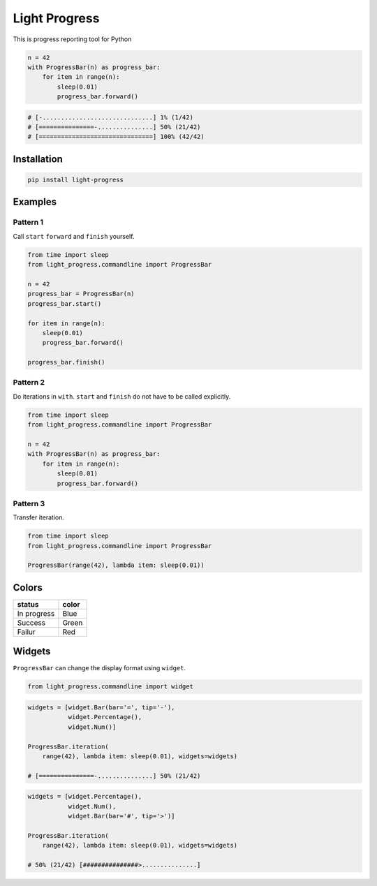 Light Progress
==============

This is progress reporting tool for Python

.. code:: python

   n = 42
   with ProgressBar(n) as progress_bar:
       for item in range(n):
           sleep(0.01)
           progress_bar.forward()

.. code:: python

   # [-..............................] 1% (1/42)
   # [===============-...............] 50% (21/42)
   # [===============================] 100% (42/42)

Installation
------------

.. code:: sh

   pip install light-progress

Examples
--------

Pattern 1
~~~~~~~~~

Call ``start`` ``forward`` and ``finish`` yourself.

.. code:: python

   from time import sleep
   from light_progress.commandline import ProgressBar

   n = 42
   progress_bar = ProgressBar(n)
   progress_bar.start()

   for item in range(n):
       sleep(0.01)
       progress_bar.forward()

   progress_bar.finish()

Pattern 2
~~~~~~~~~

Do iterations in ``with``. ``start`` and ``finish`` do not have to be
called explicitly.

.. code:: python

   from time import sleep
   from light_progress.commandline import ProgressBar

   n = 42
   with ProgressBar(n) as progress_bar:
       for item in range(n):
           sleep(0.01)
           progress_bar.forward()

Pattern 3
~~~~~~~~~

Transfer iteration.

.. code:: python

   from time import sleep
   from light_progress.commandline import ProgressBar

   ProgressBar(range(42), lambda item: sleep(0.01))

Colors
------

+-------------+-------+
| status      | color |
+=============+=======+
| In progress | Blue  |
+-------------+-------+
| Success     | Green |
+-------------+-------+
| Failur      | Red   |
+-------------+-------+

Widgets
-------

``ProgressBar`` can change the display format using ``widget``.

.. code:: python

   from light_progress.commandline import widget

.. code:: python

   widgets = [widget.Bar(bar='=', tip='-'),
              widget.Percentage(),
              widget.Num()]

   ProgressBar.iteration(
       range(42), lambda item: sleep(0.01), widgets=widgets)

   # [===============-...............] 50% (21/42)

.. code:: python

   widgets = [widget.Percentage(),
              widget.Num(),
              widget.Bar(bar='#', tip='>')]

   ProgressBar.iteration(
       range(42), lambda item: sleep(0.01), widgets=widgets)

   # 50% (21/42) [###############>...............]
